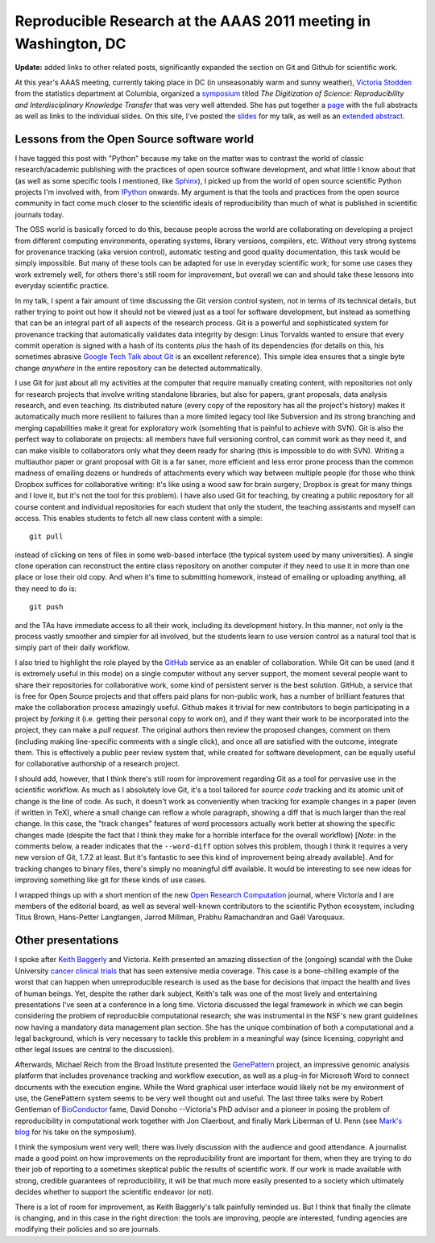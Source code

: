 ==================================================================
 Reproducible Research at the AAAS 2011 meeting in Washington, DC
==================================================================

**Update:** added links to other related posts, significantly expanded the
section on Git and Github for scientific work.

At this year's AAAS meeting, currently taking place in DC (in unseasonably warm
and sunny weather), `Victoria Stodden`_ from the statistics department at
Columbia, organized a symposium_ titled *The Digitization of Science:
Reproducibility and Interdisciplinary Knowledge Transfer* that was very well
attended.  She has put together a page_ with the full abstracts as well as
links to the individual slides.  On this site, I've posted the slides_ for my
talk, as well as an `extended abstract`_.

Lessons from the Open Source software world
===========================================

I have tagged this post with "Python" because my take on the matter was to
contrast the world of classic research/academic publishing with the practices
of open source software development, and what little I know about that (as well
as some specific tools I mentioned, like Sphinx_), I picked up from the world
of open source scientific Python projects I'm involved with, from IPython_
onwards.  My argument is that the tools and practices from the open source
community in fact come much closer to the scientific ideals of reproducibility
than much of what is published in scientific journals today.

.. _victoria stodden: http://www.stanford.edu/~vcs
.. _symposium: http://aaas.confex.com/aaas/2011/webprogram/Session3166.html
.. _page: http://stanford.edu/~vcs/AAAS2011
.. _sphinx: http://sphinx.pocoo.org
.. _ipython: http://ipython.scipy.org

The OSS world is basically forced to do this, because people across the world
are collaborating on developing a project from different computing
environments, operating systems, library versions, compilers, etc.  Without
very strong systems for provenance tracking (aka version control), automatic
testing and good quality documentation, this task would be simply impossible.
But many of these tools can be adapted for use in everyday scientific work; for
some use cases they work extremely well, for others there's still room for
improvement, but overall we can and should take these lessons into everyday
scientific practice.

In my talk, I spent a fair amount of time discussing the Git version control
system, not in terms of its technical details, but rather trying to point out
how it should not be viewed just as a tool for software development, but
instead as something that can be an integral part of all aspects of the
research process.  Git is a powerful and sophisticated system for provenance
tracking that automatically validates data integrity by design: Linus Torvalds
wanted to ensure that every commit operation is signed with a hash of its
contents *plus* the hash of its dependencies (for details on this, his
sometimes abrasive `Google Tech Talk about Git`_ is an excellent reference).
This simple idea ensures that a single byte change *anywhere* in the entire
repository can be detected autommatically.

I use Git for just about all my activities at the computer that require
manually creating content, with repositories not only for research projects
that involve writing standalone libraries, but also for papers, grant
proposals, data analysis research, and even teaching.  Its distributed nature
(every copy of the repository has all the project's history) makes it
automatically much more resilient to failures than a more limited legacy tool
like Subversion and its strong branching and merging capabilities make it great
for exploratory work (somehting that is painful to achieve with SVN).  Git is
also the perfect way to collaborate on projects: all members have full
versioning control, can commit work as they need it, and can make visible to
collaborators only what they deem ready for sharing (this is impossible to do
with SVN).  Writing a multiauthor paper or grant proposal with Git is a far
saner, more efficient and less error prone process than the common madness of
emailing dozens or hundreds of attachments every which way between multiple
people (for those who think Dropbox suffices for collaborative writing\: it's
like using a wood saw for brain surgery; Dropbox is great for many things and I
love it, but it's not the tool for this problem).  I have also used Git for
teaching, by creating a public repository for all course content and individual
repositories for each student that only the student, the teaching assistants
and myself can access.  This enables students to fetch all new class content
with a simple::

  git pull

instead of clicking on tens of files in some web-based interface (the typical
system used by many universities).  A single clone operation can reconstruct
the entire class repository on another computer if they need to use it in more
than one place or lose their old copy.  And when it's time to submitting
homework, instead of emailing or uploading anything, all they need to do is::

  git push

and the TAs have immediate access to all their work, including its development
history.  In this manner, not only is the process vastly smoother and simpler
for all involved, but the students learn to use version control as a natural
tool that is simply part of their daily workflow.

.. _google tech talk about git: http://www.youtube.com/watch?v=4XpnKHJAok8

I also tried to highlight the role played by the GitHub_ service as an enabler
of collaboration.  While Git can be used (and it is extremely useful in this
mode) on a single computer without any server support, the moment several
people want to share their repositories for collaborative work, some kind of
persistent server is the best solution.  GitHub, a service that is free for
Open Source projects and that offers paid plans for non-public work, has a
number of brilliant features that make the collaboration process amazingly
useful.  Github makes it trivial for new contributors to begin participating in
a project by *forking* it (i.e. getting their personal copy to work on), and if
they want their work to be incorporated into the project, they can make a *pull
request*.  The original authors then review the proposed changes, comment on
them (including making line-specific comments with a single click), and once
all are satisfied with the outcome, integrate them.  This is effectively a
public peer review system that, while created for software development, can be
equally useful for collaborative authorship of a research project.

.. _github: http://github.com

I should add, however, that I think there's still room for improvement
regarding Git as a tool for pervasive use in the scientific workflow. As much
as I absolutely love Git, it's a tool tailored for *source code* tracking and
its atomic unit of change is the line of code.  As such, it doesn't work as
conveniently when tracking for example changes in a paper (even if written in
TeX), where a small change can reflow a whole paragraph, showing a diff that is
much larger than the real change.  In this case, the "track changes" features
of word processors actually work better at showing the specific changes made
(despite the fact that I think they make for a horrible interface for the
overall workflow) [*Note*: in the comments below, a reader indicates that the
``--word-diff`` option solves this problem, though I think it requires a very
new version of Git, 1.7.2 at least.  But it's fantastic to see this kind of
improvement being already available].  And for tracking changes to binary
files, there's simply no meaningful diff available.  It would be interesting to
see new ideas for improving something like git for these kinds of use cases.

I wrapped things up with a short mention of the new `Open Research
Computation`_ journal, where Victoria and I are members of the editorial board,
as well as several well-known contributors to the scientific Python ecosystem,
including Titus Brown, Hans-Petter Langtangen, Jarrod Millman, Prabhu
Ramachandran and Gaël Varoquaux.

.. _open research computation: http://www.openresearchcomputation.com
.. _slides: http://fperez.org/talks/1102_aaas_reproducibility_fperez_slides.pdf
.. _extended abstract:
.. http://fperez.org/talks/1102_aaas_reproducibility_fperez_extabs.pdf


Other presentations
===================

I spoke after `Keith Baggerly`_ and Victoria.  Keith presented an amazing
dissection of the (ongoing) scandal with the Duke University `cancer clinical
trials`_ that has seen extensive media coverage.  This case is a bone-chilling
example of the worst that can happen when unreproducible research is used as
the base for decisions that impact the health and lives of human beings.  Yet,
despite the rather dark subject, Keith's talk was one of the most lively and
entertaining presentations I've seen at a conference in a long time.  Victoria
discussed the legal framework in which we can begin considering the problem of
reproducible computational research; she was instrumental in the NSF's new
grant guidelines now having a mandatory data management plan section.  She has
the unique combination of both a computational and a legal background, which is
very necessary to tackle this problem in a meaningful way (since licensing,
copyright and other legal issues are central to the discussion).

Afterwards, Michael Reich from the Broad Institute presented the GenePattern_
project, an impressive genomic analysis platform that includes provenance
tracking and workflow execution, as well as a plug-in for Microsoft Word to
connect documents with the execution engine.  While the Word graphical user
interface would likely not be my environment of use, the GenePattern system
seems to be very well thought out and useful.  The last three talks were by
Robert Gentleman of BioConductor_ fame, David Donoho --Victoria's PhD advisor
and a pioneer in posing the problem of reproducibility in computational work
together with Jon Claerbout, and finally Mark Liberman of U. Penn (see `Mark's
blog`_ for his take on the symposium).

.. _keith baggerly: http://odin.mdacc.tmc.edu/~kabaggerly
.. _cancer clinical trials:  http://bioinformatics.mdanderson.org/Supplements/ReproRsch-All
.. _genepattern: http://genepattern.org
.. _bioconductor: http://www.bioconductor.org
.. _mark's blog: http://languagelog.ldc.upenn.edu/nll/?p=2976

I think the symposium went very well; there was lively discussion with the
audience and good attendance.  A journalist made a good point on how
improvements on the reproducibility front are important for them, when they are
trying to do their job of reporting to a sometimes skeptical public the results
of scientific work.  If our work is made available with strong, credible
guarantees of reproducibility, it will be that much more easily presented to a
society which ultimately decides whether to support the scientific endeavor (or
not).

There is a lot of room for improvement, as Keith Baggerly's talk painfully
reminded us.  But I think that finally the climate is changing, and in this
case in the right direction: the tools are improving, people are interested,
funding agencies are modifying their policies and so are journals.
